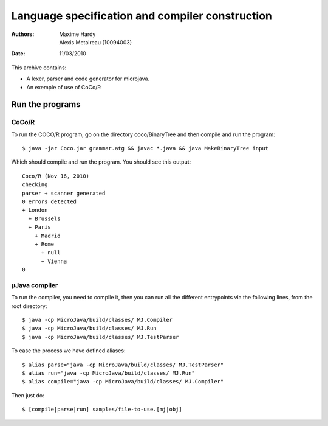 Language specification and compiler construction
################################################

:Authors: Maxime Hardy, Alexis Metaireau (10094003)
:Date: 11/03/2010

This archive contains:

* A lexer, parser and code generator for microjava.
* An exemple of use of CoCo/R

Run the programs
================

CoCo/R
------

To run the COCO/R program, go on the directory coco/BinaryTree and then compile
and run the program::

    $ java -jar Coco.jar grammar.atg && javac *.java && java MakeBinaryTree input

Which should compile and run the program. You should see this output::

    Coco/R (Nov 16, 2010)
    checking
    parser + scanner generated
    0 errors detected
    + London
      + Brussels
      + Paris
        + Madrid
        + Rome
          + null
          + Vienna
    0
    

µJava compiler
--------------

To run the compiler, you need to compile it, then you can run all the different 
entrypoints via the following lines, from the root directory::

    $ java -cp MicroJava/build/classes/ MJ.Compiler
    $ java -cp MicroJava/build/classes/ MJ.Run
    $ java -cp MicroJava/build/classes/ MJ.TestParser

To ease the process we have defined aliases::

    $ alias parse="java -cp MicroJava/build/classes/ MJ.TestParser"
    $ alias run="java -cp MicroJava/build/classes/ MJ.Run"
    $ alias compile="java -cp MicroJava/build/classes/ MJ.Compiler"

Then just do::

    $ [compile|parse|run] samples/file-to-use.[mj|obj]
